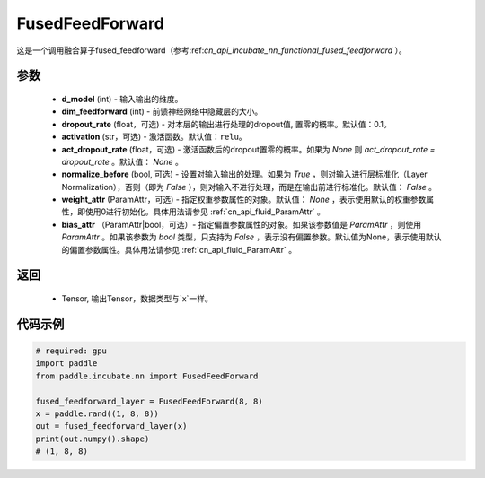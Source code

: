 .. _cn_api_incubate_nn_FusedFeedForward:

FusedFeedForward
-------------------------------
.. py:class:: paddle.incubate.nn.FusedFeedForward(d_model, dim_feedforward, dropout_rate=0.1, activation='relu', act_dropout_rate=None, normalize_before=False, weight_attr=None, bias_attr=None)

这是一个调用融合算子fused_feedforward（参考:ref:`cn_api_incubate_nn_functional_fused_feedforward` ）。


参数
:::::::::
    - **d_model** (int) - 输入输出的维度。
    - **dim_feedforward** (int) - 前馈神经网络中隐藏层的大小。
    - **dropout_rate** (float，可选) - 对本层的输出进行处理的dropout值, 置零的概率。默认值：0.1。
    - **activation** (str，可选) - 激活函数。默认值：``relu``。
    - **act_dropout_rate** (float，可选) - 激活函数后的dropout置零的概率。如果为 `None` 则 `act_dropout_rate = dropout_rate` 。默认值： `None` 。
    - **normalize_before** (bool, 可选) - 设置对输入输出的处理。如果为 `True` ，则对输入进行层标准化（Layer Normalization），否则（即为 `False` ），则对输入不进行处理，而是在输出前进行标准化。默认值： `False` 。
    - **weight_attr** (ParamAttr，可选) - 指定权重参数属性的对象。默认值： `None` ，表示使用默认的权重参数属性，即使用0进行初始化。具体用法请参见 :ref:`cn_api_fluid_ParamAttr` 。
    - **bias_attr** （ParamAttr|bool，可选）- 指定偏置参数属性的对象。如果该参数值是 `ParamAttr` ，则使用 `ParamAttr` 。如果该参数为 `bool` 类型，只支持为 `False` ，表示没有偏置参数。默认值为None，表示使用默认的偏置参数属性。具体用法请参见 :ref:`cn_api_fluid_ParamAttr` 。

返回
:::::::::
    - Tensor, 输出Tensor，数据类型与`x`一样。

代码示例
::::::::::

.. code-block:: python

    # required: gpu
    import paddle
    from paddle.incubate.nn import FusedFeedForward

    fused_feedforward_layer = FusedFeedForward(8, 8)
    x = paddle.rand((1, 8, 8))
    out = fused_feedforward_layer(x)
    print(out.numpy().shape)
    # (1, 8, 8)
